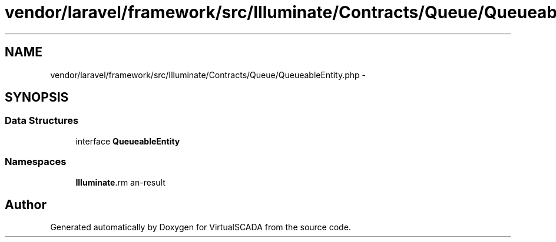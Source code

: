 .TH "vendor/laravel/framework/src/Illuminate/Contracts/Queue/QueueableEntity.php" 3 "Tue Apr 14 2015" "Version 1.0" "VirtualSCADA" \" -*- nroff -*-
.ad l
.nh
.SH NAME
vendor/laravel/framework/src/Illuminate/Contracts/Queue/QueueableEntity.php \- 
.SH SYNOPSIS
.br
.PP
.SS "Data Structures"

.in +1c
.ti -1c
.RI "interface \fBQueueableEntity\fP"
.br
.in -1c
.SS "Namespaces"

.in +1c
.ti -1c
.RI " \fBIlluminate\\Contracts\\Queue\fP"
.br
.in -1c
.SH "Author"
.PP 
Generated automatically by Doxygen for VirtualSCADA from the source code\&.
